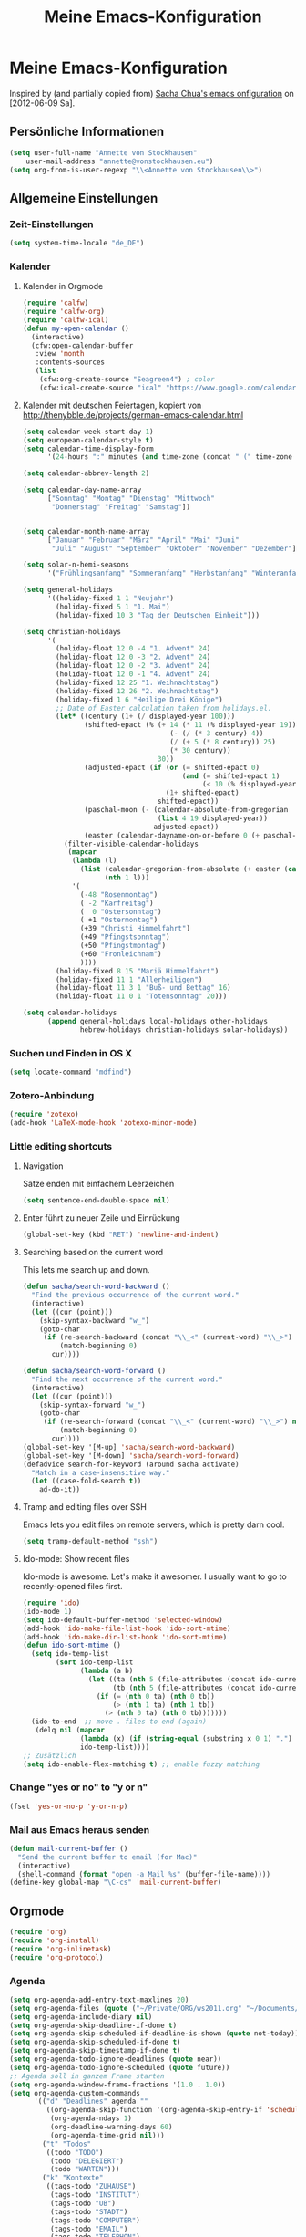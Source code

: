 #+TITLE: Meine Emacs-Konfiguration
* Meine Emacs-Konfiguration
  Inspired by (and partially copied from) [[http://dl.dropbox.com/u/3968124/sacha-emacs.html][Sacha Chua's emacs onfiguration]] on [2012-06-09 Sa].
** Persönliche Informationen
   #+begin_src emacs-lisp
     (setq user-full-name "Annette von Stockhausen"
         user-mail-address "annette@vonstockhausen.eu")
     (setq org-from-is-user-regexp "\\<Annette von Stockhausen\\>")
   #+end_src
** Allgemeine Einstellungen
*** Zeit-Einstellungen
    #+begin_src emacs-lisp
    (setq system-time-locale "de_DE")
    #+end_src
*** Kalender
**** Kalender in Orgmode
     #+begin_src emacs-lisp
       (require 'calfw)
       (require 'calfw-org)
       (require 'calfw-ical)
       (defun my-open-calendar ()
         (interactive)
         (cfw:open-calendar-buffer
          :view 'month
          :contents-sources
          (list 
           (cfw:org-create-source "Seagreen4") ; color
           (cfw:ical-create-source "ical" "https://www.google.com/calendar/ical/.../basic.ics" "#2952a3"))))
     #+end_src
**** Kalender mit deutschen Feiertagen, kopiert von http://thenybble.de/projects/german-emacs-calendar.html
    #+begin_src emacs-lisp
      (setq calendar-week-start-day 1)
      (setq european-calendar-style t)
      (setq calendar-time-display-form
            '(24-hours ":" minutes (and time-zone (concat " (" time-zone ")"))))
      
      (setq calendar-abbrev-length 2)
      
      (setq calendar-day-name-array
            ["Sonntag" "Montag" "Dienstag" "Mittwoch"
             "Donnerstag" "Freitag" "Samstag"])
      
      
      (setq calendar-month-name-array
            ["Januar" "Februar" "März" "April" "Mai" "Juni"
             "Juli" "August" "September" "Oktober" "November" "Dezember"])
      
      (setq solar-n-hemi-seasons
            '("Frühlingsanfang" "Sommeranfang" "Herbstanfang" "Winteranfang"))
      
      (setq general-holidays
            '((holiday-fixed 1 1 "Neujahr")
              (holiday-fixed 5 1 "1. Mai")
              (holiday-fixed 10 3 "Tag der Deutschen Einheit")))
      
      (setq christian-holidays
            '(
              (holiday-float 12 0 -4 "1. Advent" 24)
              (holiday-float 12 0 -3 "2. Advent" 24)
              (holiday-float 12 0 -2 "3. Advent" 24)
              (holiday-float 12 0 -1 "4. Advent" 24)
              (holiday-fixed 12 25 "1. Weihnachtstag")
              (holiday-fixed 12 26 "2. Weihnachtstag")
              (holiday-fixed 1 6 "Heilige Drei Könige")
              ;; Date of Easter calculation taken from holidays.el.
              (let* ((century (1+ (/ displayed-year 100)))
                     (shifted-epact (% (+ 14 (* 11 (% displayed-year 19))
                                          (- (/ (* 3 century) 4))
                                          (/ (+ 5 (* 8 century)) 25)
                                          (* 30 century))
                                       30))
                     (adjusted-epact (if (or (= shifted-epact 0)
                                             (and (= shifted-epact 1)
                                                  (< 10 (% displayed-year 19))))
                                         (1+ shifted-epact)
                                       shifted-epact))
                     (paschal-moon (- (calendar-absolute-from-gregorian
                                       (list 4 19 displayed-year))
                                      adjusted-epact))
                     (easter (calendar-dayname-on-or-before 0 (+ paschal-moon 7))))
                (filter-visible-calendar-holidays
                 (mapcar
                  (lambda (l)
                    (list (calendar-gregorian-from-absolute (+ easter (car l)))
                          (nth 1 l)))
                  '(
                    (-48 "Rosenmontag")
                    ( -2 "Karfreitag")
                    (  0 "Ostersonntag")
                    ( +1 "Ostermontag")
                    (+39 "Christi Himmelfahrt")
                    (+49 "Pfingstsonntag")
                    (+50 "Pfingstmontag")
                    (+60 "Fronleichnam")
                    ))))
              (holiday-fixed 8 15 "Mariä Himmelfahrt")
              (holiday-fixed 11 1 "Allerheiligen")
              (holiday-float 11 3 1 "Buß- und Bettag" 16)
              (holiday-float 11 0 1 "Totensonntag" 20)))
      
      (setq calendar-holidays
            (append general-holidays local-holidays other-holidays
                    hebrew-holidays christian-holidays solar-holidays))
    #+end_src
*** Suchen und Finden in OS X
    #+begin_src emacs-lisp
      (setq locate-command "mdfind")
    #+end_src
*** Zotero-Anbindung
    #+begin_src emacs-lisp
      (require 'zotexo)
      (add-hook 'LaTeX-mode-hook 'zotexo-minor-mode)
    #+end_src
*** Little editing shortcuts

**** Navigation
     Sätze enden mit einfachem Leerzeichen
     #+begin_src emacs-lisp
       (setq sentence-end-double-space nil) 
     #+end_src

**** Enter führt zu neuer Zeile und Einrückung
     #+begin_src emacs-lisp
       (global-set-key (kbd "RET") 'newline-and-indent)
     #+end_src

**** Searching based on the current word
     This lets me search up and down.
     
     #+begin_src emacs-lisp
       (defun sacha/search-word-backward ()
         "Find the previous occurrence of the current word."
         (interactive)
         (let ((cur (point)))
           (skip-syntax-backward "w_")
           (goto-char
            (if (re-search-backward (concat "\\_<" (current-word) "\\_>") nil t)
                (match-beginning 0)
              cur))))
       
       (defun sacha/search-word-forward ()
         "Find the next occurrence of the current word."
         (interactive)
         (let ((cur (point)))
           (skip-syntax-forward "w_")
           (goto-char
            (if (re-search-forward (concat "\\_<" (current-word) "\\_>") nil t)
                (match-beginning 0)
              cur))))
       (global-set-key '[M-up] 'sacha/search-word-backward)
       (global-set-key '[M-down] 'sacha/search-word-forward)
       (defadvice search-for-keyword (around sacha activate)
         "Match in a case-insensitive way."
         (let ((case-fold-search t))
           ad-do-it))
     #+end_src

**** Tramp and editing files over SSH
Emacs lets you edit files on remote servers, which is pretty darn
cool.

#+begin_src emacs-lisp
(setq tramp-default-method "ssh")
#+end_src

**** Ido-mode: Show recent files
     Ido-mode is awesome. Let's make it awesomer. I usually want to go to
     recently-opened files first.

     #+begin_src emacs-lisp
       (require 'ido)
       (ido-mode 1)
       (setq ido-default-buffer-method 'selected-window)
       (add-hook 'ido-make-file-list-hook 'ido-sort-mtime)
       (add-hook 'ido-make-dir-list-hook 'ido-sort-mtime)
       (defun ido-sort-mtime ()
         (setq ido-temp-list
               (sort ido-temp-list 
                     (lambda (a b)
                       (let ((ta (nth 5 (file-attributes (concat ido-current-directory a))))
                             (tb (nth 5 (file-attributes (concat ido-current-directory b)))))
                         (if (= (nth 0 ta) (nth 0 tb))
                             (> (nth 1 ta) (nth 1 tb))
                           (> (nth 0 ta) (nth 0 tb)))))))
         (ido-to-end  ;; move . files to end (again)
          (delq nil (mapcar
                     (lambda (x) (if (string-equal (substring x 0 1) ".") x))
                     ido-temp-list))))
       ;; Zusätzlich
       (setq ido-enable-flex-matching t) ;; enable fuzzy matching
       
     #+end_src
*** Change "yes or no" to "y or n"

    #+begin_src emacs-lisp
      (fset 'yes-or-no-p 'y-or-n-p)   
    #+end_src

*** Mail aus Emacs heraus senden
    #+begin_src emacs-lisp
      (defun mail-current-buffer ()
        "Send the current buffer to email (for Mac)"
        (interactive)
        (shell-command (format "open -a Mail %s" (buffer-file-name))))
      (define-key global-map "\C-cs" 'mail-current-buffer)
    #+end_src
** Orgmode
   #+begin_src emacs-lisp
     (require 'org)
     (require 'org-install)
     (require 'org-inlinetask)
     (require 'org-protocol)
   #+end_src
*** Agenda
    #+begin_src emacs-lisp
      (setq org-agenda-add-entry-text-maxlines 20)
      (setq org-agenda-files (quote ("~/Private/ORG/ws2011.org" "~/Documents/projekte/aw_III_4/todo.org" "~/Private/ORG/gtd.org" "~/Private/ORG/notizen.org")))
      (setq org-agenda-include-diary nil)
      (setq org-agenda-skip-deadline-if-done t)
      (setq org-agenda-skip-scheduled-if-deadline-is-shown (quote not-today))
      (setq org-agenda-skip-scheduled-if-done t)
      (setq org-agenda-skip-timestamp-if-done t)
      (setq org-agenda-todo-ignore-deadlines (quote near))
      (setq org-agenda-todo-ignore-scheduled (quote future))
      ;; Agenda soll in ganzem Frame starten
      (setq org-agenda-window-frame-fractions '(1.0 . 1.0))
      (setq org-agenda-custom-commands
            '(("d" "Deadlines" agenda ""
               ((org-agenda-skip-function '(org-agenda-skip-entry-if 'scheduled))
                (org-agenda-ndays 1)
                (org-deadline-warning-days 60)
                (org-agenda-time-grid nil)))
              ("t" "Todos"
               ((todo "TODO")
                (todo "DELEGIERT") 
                (todo "WARTEN")))
              ("k" "Kontexte"
               ((tags-todo "ZUHAUSE")
                (tags-todo "INSTITUT")
                (tags-todo "UB")
                (tags-todo "STADT")
                (tags-todo "COMPUTER")
                (tags-todo "EMAIL")
                (tags-todo "TELEPHON")
                (tags-todo "ONLINE")
                (tags-todo "HIWI")
                (tags-todo "HCB")))
              ("n" "Notizen"
               ((tags-todo "NOTIZ")))
              ("I" "Import diary from iCal" agenda ""
               ((org-agenda-mode-hook
                 (lambda ()
                   (org-mac-iCal)))))
              ))
      (setq org-agenda-text-search-extra-files '(agenda-archives))
      (setq org-icalendar-include-todo t)
      (setq org-icalendar-use-deadline (quote (event-if-todo event-if-not-todo)))
      (setq org-icalendar-use-scheduled (quote (event-if-todo event-if-not-todo)))
      (setq org-icalendar-categories (quote (all-tags)))
      (setq org-icalendar-include-body 2000)
      (setq org-agenda-add-entry-text-maxlines 20)
      (setq org-agenda-include-diary t)
      ;; Aktuelle Zeile in der Agenda hervorheben
      (add-hook 'org-agenda-mode-hook '(lambda () (hl-line-mode 1 )))
      
      ;; (setq org-agenda-format-date 
      ;;  "%d.%m.%Y ---------------------------------------------------------------------")
      (setq org-agenda-date-weekend (quote (:foreground "Yellow" :weight bold)))
    #+end_src
*** Allgemeine Einstellungen
    #+begin_src emacs-lisp
      (global-font-lock-mode 1)                     ; for all buffers
      (setq org-hide-leading-stars t)
      (setq org-id-method (quote uuidgen))
      (setq org-startup-align-all-tables "align")
      (setq org-return-follows-link t)
      (setq org-startup-with-beamer-mode t)
      (setq org-startup-with-inline-images nil)
      (setq org-support-shift-select t)
      (setq org-tab-follows-link t)
      (setq org-time-stamp-custom-formats (quote ("<%a., %d.%m.%Y>" . "<%a., %d.%m.%Y %H:%M>")))
      (setq org-after-todo-state-change-hook nil)
      (setq org-babel-load-languages (quote ((emacs-lisp) (ditaa . t) (latex . t))))
      (setq org-confirm-babel-evaluate nil)
      (setq org-crypt-key "C62E93D8")
    #+end_src
*** Anbindung von Orgmode an Mac-Programme
    #+begin_src emacs-lisp
      (require 'org-mac-iCal)
      (require 'org-mac-link-grabber)
      (global-set-key "\C-cm" 'org-mac-message-insert-selected)
      (global-set-key "\C-xm" 'omgl-grab-link)
      (setq org-mac-mail-account "Privat")
      (setq org-mac-grab-Firefox-app-p nil)
      (setq org-mac-grab-Safari-app-p nil)
      (setq org-mac-grab-Together-app-p nil)
    #+end_src
*** Ditaa
    #+begin_src emacs-lisp
      (setq org-ditaa-jar-path "~/.emacs.d/contrib/scripts/ditaa.jar")
      (add-hook 'org-babel-after-execute-hook 'org-display-inline-images)
    #+end_src
*** Drawers und Logging
    #+begin_src emacs-lisp
      (setq org-drawers (quote ("PROPERTIES" "CLOCKTABLE" "LOGBOOK" "CLOCK")))
      (setq org-clock-into-drawer "CLOCK")
    #+end_src
*** Export
**** Allgemeine Einstellungen
     #+begin_src emacs-lisp
     (setq org-export-with-drawers nil)
     #+end_src
**** LaTeX-Beamer
     #+begin_src emacs-lisp
     (setq org-beamer-outline-frame-title "Themen")
     #+end_src
**** LaTeX allgemein
     #+begin_src emacs-lisp
       (setq org-export-latex-classes (quote (("article" "\\documentclass[11pt,a4paper]{article}\\usepackage[margin=2cm]{geometry}\\usepackage{fontspec,xkeyval}\\usepackage[babelshorthands]{polyglossia}\\setdefaultlanguage{german}\\setotherlanguage[variant=poly]{greek}\\setotherlanguages{french,english,latin}\\setromanfont[Mapping=tex-text,Numbers=Lowercase,Ligatures=Common]{Arno Pro}" ("\\section{%s}" . "\\section*{%s}") ("\\subsection{%s}" . "\\subsection*{%s}") ("\\subsubsection{%s}" . "\\subsubsection*{%s}") ("\\paragraph{%s}" . "\\paragraph*{%s}") ("\\subparagraph{%s}" . "\\subparagraph*{%s}")) ("report" "\\documentclass[11pt,a4paper]{report}" ("\\chapter{%s}" . "\\chapter*{%s}") ("\\section{%s}" . "\\section*{%s}") ("\\subsection{%s}" . "\\subsection*{%s}") ("\\subsubsection{%s}" . "\\subsubsection*{%s}")) ("book" "\\documentclass[11pt,a4paper,openany]{memoir}" ("\\chapter{%s}" . "\\chapter*{%s}") ("\\section{%s}" . "\\section*{%s}") ("\\subsection{%s}" . "\\subsection*{%s}") ("\\subsubsection{%s}" . "\\subsubsection*{%s}"))
                                              ("org-article" "\\documentclass{org-article}[NO-DEFAULT-PACKAGES]
                      [PACKAGES]
                      [EXTRA]" ("\\section{%s}" . "\\section*{%s}") ("\\subsection{%s}" . "\\subsection*{%s}") ("\\subsubsection{%s}" . "\\subsubsection*{%s}") ("\\paragraph{%s}" . "\\paragraph*{%s}") ("\\subparagraph{%s}" . "\\subparagraph*{%s}"))
                                              ("koma-article" "\\documentclass{scrartcl}" ("\\section{%s}" . "\\section*{%s}") ("\\subsection{%s}" . "\\subsection*{%s}") ("\\subsubsection{%s}" . "\\subsubsection*{%s}") ("\\paragraph{%s}" . "\\paragraph*{%s}") ("\\subparagraph{%s}" . "\\subparagraph*{%s}"))
                                              ("koma-report" "\\documentclass{scrreprt}" ("\\chapter{%s}" . "\\chapter*{%s}") ("\\section{%s}" . "\\section*{%s}") ("\\subsection{%s}" . "\\subsection*{%s}") ("\\subsubsection{%s}" . "\\subsubsection*{%s}") ("\\paragraph{%s}" . "\\paragraph*{%s}") ("\\subparagraph{%s}" . "\\subparagraph*{%s}"))
                                              ("beamer" "\\documentclass{beamer}\\usepackage{fontspec,xkeyval}\\usepackage[babelshorthands]{polyglossia}\\setdefaultlanguage{german}\\setotherlanguage[variant=poly]{greek}\\setotherlanguages{french,english}\\setromanfont[Mapping=tex-text,Numbers=Lowercase,Ligatures=Common]{Adobe
       Garamond Pro}\\setsansfont[Mapping=tex-text,Numbers=Lowercase,Scale=MatchUppercase]{Iwona}\\newfontfamily\\greekfont[Mapping=tex-text,Script=Greek,Ligatures=Common,Scale=MatchLowercase]{GFS
       Neohellenic}" org-beamer-sectioning))))
       (setq org-export-latex-date-format "%d. %B %Y")
       (setq org-export-latex-default-packages-alist (quote (("" "graphicx" t) ("" "longtable" t) ("" "hyperref" t) "\\tolerance=1000")))
       (setq org-export-latex-emphasis-alist (quote (("*" "\\textbf{%s}" nil) ("/" "\\emph{%s}" nil) ("_" "\\underline{%s}" nil) ("+" "\\st{%s}" nil) ("=" "\\verb" t) ("~" "\\verb" t) ("@" "\\alert{%s}" nil))))
       (setq org-export-latex-hyperref-format "\\ref{%s}")
       (setq org-export-latex-listings t)
       (setq org-export-latex-todo-keyword-markup (quote (("TODO" . "{\\color{red}{\\sffamily\\textbf{%s}}}"))))
     #+end_src
**** HTML
     #+begin_src emacs-lisp
       (require 'htmlize)
       (setq org-emphasis-alist (quote (("*" bold "<b>" "</b>") ("/" italic "<i>" "</i>") ("_" underline "<span style=\"text-decoration:underline;\">" "</span>") ("=" org-code "<code>" "</code>" verbatim) ("~" org-verbatim "<code>" "</code>" verbatim) ("+" (:strike-through t) "<del>" "</del>") ("@" org-warning "<b>" "</b>"))))
       (setq org-export-html-home/up-format "<div id=\"org-div-home-and-up\" style=\"text-align:right;font-size:70%%;white-space:nowrap;\">
        <a accesskey=\"h\" href=\"%s\"> UP </a>
        |
        <a accesskey=\"H\" href=\"%s\"> HOME </a>
       </div>")
       (setq org-export-html-postamble t)
       (setq org-export-html-postamble-format (quote (("de" "<p class=\"author\">Autor: %e</p>
       <p class=\"date\">Datum: %d</p>
       <p class=\"creator\">Generated by %c</p>"))))
     #+end_src
**** HTML5-Präsentation
     #+begin_src emacs-lisp
     (require 'org-html5presentation)
     #+end_src
**** Präsentation mit Impress.js
     #+begin_src emacs-lisp
       (add-to-list 'load-path "~/code/org-impress-js.el/")
       (require 'org-impress-js)
     #+end_src
*** Footnotes
    #+begin_src emacs-lisp
    (setq org-footnote-auto-adjust t)
    #+end_src
*** GTD mit Orgmode
    #+begin_src emacs-lisp
      ;; I keep almost everything in one big org file.
      (defvar org-gtd-file "~/Private/ORG/gtd.org")
      ;; I open my gtd file when I hit C-c g
      (defun gtd ()
        "Open the GTD file."
        (interactive)
        (find-file org-gtd-file))
    #+end_src
*** Keyboard shortcuts

    #+begin_src emacs-lisp
     (global-set-key "\C-cg" 'gtd)
     (global-set-key "\C-ca" 'org-agenda)
     (global-set-key "\C-xr" 'org-table-insert-row)
     (global-set-key "\C-xl" 'org-table-insert-hline)
     (global-set-key (kbd "C-c l") 'org-store-link)  ;; Links
     (global-set-key "\C-cr" 'org-capture)
     (global-set-key (kbd "C-c b") 'org-iswitchb)    ;; switch
     (global-set-key (kbd "<f5>")  'my-open-calendar) ;; Calfw-Kalender
     (global-set-key (kbd "C-c t")  'org-todo-list)   ;; todo-list (NextActions)
     (global-set-key (kbd "C-c h") 'omlg-grab-link) ;; grab-link from mac apps
    #+end_src

    =append-next-kill= is more useful to me than =org-table-copy-region=.

    #+begin_src emacs-lisp
      (define-key org-mode-map (kbd "C-M-w") 'append-next-kill)
    #+end_src

    I don't use the diary, but I do use the clock a lot.

    #+begin_src emacs-lisp
      (define-key org-agenda-mode-map "i" 'org-agenda-clock-in)
    #+end_src
    
*** Managing tasks
**** Track TODO state
     #+begin_src emacs-lisp
       (setq org-todo-keywords (quote ((sequence "TODO(t)" "BEGONNEN(b!)" "|" "ZUDELEGIEREN(z@/!)" "DELEGIERT(d@/!)" "WARTEN(w@/!)" "ERLEDIGT(e!)")
                                       (sequence  "IRGENDWANN(I@/!)" "OFFEN(O@/!)" "|" "GESTRICHEN(g@/!)")
                                       (sequence "|" "DONE(f)"))))
       (setq org-todo-keyword-faces (quote (("TODO" :foreground "tomato" :weight bold)
                                            ("BEGONNEN" :foreground "LightSkyBlue3" :weight bold)
                                            ("ERLEDIGT" :foreground "grey50" :weight bold)
                                            ("WARTEN" :foreground "indian red" :weight bold)
                                            ("DELEGIERT" :foreground "royal blue" :weight bold)
                                            ("IRGENDWANN" :foreground "lime green" :weight bold)
                                            ("GESTRICHEN" shadow)
                                            ("OFFEN" :foreground "blue" :weight bold))))
     #+end_src
     
**** Projects
     #+begin_src emacs-lisp
       (setq org-tags-exclude-from-inheritance '("PROJECT"))
     #+end_src
**** Tag tasks
     #+begin_src emacs-lisp
       (setq org-tag-alist (quote (("INSTITUT" . ?i)
                                   ("HCB" . ?b)
                                   ("ZUHAUSE" . ?h)
                                   ("HIWI" . ?w)
                                   ("COMPUTER" . ?c)
                                   ("ONLINE" . ?o)
                                   ("TELEPHON" . ?t)
                                   ("STADT" . ?s)
                                   ("UB" . ?u)
                                   ("IDEE" . ?I)
                                   ("NOTIZ" . ?N)
                                   ("BOOKMARK" . ?B)
                                   ("PROJEKT" . ?P))))
       
       ;; Allow setting single tags without the menu
       (setq org-fast-tag-selection-single-key (quote expert))
     #+end_src
**** Enable filtering by effort estimates

     #+begin_src emacs-lisp
       (setq org-global-properties
             '(("Effort_ALL". "0 0:10 0:30 1:00 2:00 3:00 4:00")))
     #+end_src
     
**** Track time
     
     #+begin_src emacs-lisp
       (setq org-clock-idle-time nil)
       (setq org-log-done 'time)
       (defadvice org-clock-in (after wicked activate)
         "Mark STARTED when clocked in"
         (save-excursion
           (catch 'exit
             (org-back-to-heading t)
             (if (looking-at org-outline-regexp) (goto-char (1- (match-end 0))))
             (if (looking-at (concat " +" org-todo-regexp "\\( +\\|[ \t]*$\\)"))
                 (org-todo "STARTED")))))
       
       (setq org-clock-idle-time nil)
     #+end_src     
**** Habits

     I like using org-habits to track consistency. My task names tend
     to be a bit long, though, so I've configured the graph column to
     show a little bit more to the right.
     
     #+begin_src emacs-lisp
     (setq org-habit-graph-column 80)
     #+end_src
*** MobileOrg for Android

    I've been playing around with MobileOrg so that I can review my
    agenda and capture notes on my smartphone. My main Org file is too
    big to open easily there, though.
    
    #+begin_src emacs-lisp
      (require 'org-mobile)
      (setq org-mobile-directory "/Volumes/webdav.smartdrive.web.de/orgmode")
      (setq org-mobile-inbox-for-pull "/Volumes/webdav.smartdrive.web.de/orgmode/inbox.org")
      (setq org-mobile-files (quote ("~/Private/ORG/ss2012.org" "~/Private/ORG/gtd.org" "~/Private/ORG/notizen.org" "~/Documents/projekte/aw_III_4/todo.org")))
    #+end_src

*** Modules
    Org has a whole bunch of optional modules. These are the ones I'm
    currently experimenting with.
    #+begin_src emacs-lisp
      (setq org-modules '(org-info
                          org-jsinfo
                          org-habit
                          org-mouse
                          org-annotate-file
                          org-eval
                          org-expiry
                          org-interactive-query
                          org-mac-message
                          org-man
                          org-bibtex
                          org-panel
                          org-screen
                          org-toc))
    #+end_src
*** O-Blog
    Initialisierung für O-Blog
    #+begin_src emacs-lisp
      (add-to-list 'load-path "~/.emacs.d/o-blog")
      (require 'o-blog)
    #+end_src
*** Orgmode für .org-Dateien
    #+begin_src emacs-lisp
      (add-to-list 'auto-mode-alist '("\\.org\\'" . org-mode))
    #+end_src
*** Orgmode und BibTeX
    #+begin_src emacs-lisp
      (require 'org-exp-bibtex)
    #+end_src
*** Orgmode und LaTeX
    #+begin_src emacs-lisp
      (setq org-latex-to-pdf-process (list "latexmk -output-directory %o -xelatex %f"))
    #+end_src
*** Publishing
    Timestamps and section numbers make my published files look more
    complicated than they are. Let's turn them off by default.
    #+begin_src emacs-lisp
      (setq org-export-with-section-numbers nil)
      (setq org-html-include-timestamps nil)
    #+end_src

    Publishing:

    #+begin_src emacs-lisp
      (require 'org-publish)
      (setq org-publish-project-alist
            '(
              ("privat-notes"
               :base-directory "~/Private/Homepage"
               :base-extension "org"
               :publishing-directory "~/Sites/Privat"
               :recursive t
               :publishing-function org-publish-org-to-html
               :headline-levels 4             ; Just the default for this project.
               :toc nil
               :language de
               :author "Annette von Stockhausen <annette@vonstockhausen.eu>"
               :html-postamble "<p>Hilfe: »?« eingeben</p><p class=\"date\">Zuletzt geändert: %d von %a</p><p class=\"creator\">Generated by %c, hosted on <a href='https://bitbucket.org/pharos/pharos.bitbucket.org'>Bitbucket</a></p><p><a rel=\"license\" href=\"http://creativecommons.org/licenses/by-sa/3.0/de/\"><img alt=\"Creative Commons Lizenzvertrag\" style=\"border-width:0\" src=\"http://i.creativecommons.org/l/by-sa/3.0/de/80x15.png\" /></a></p>"
               :auto-preamble t
               )
              ("privat-static"
               :base-directory "~/Private/Homepage"
               :base-extension "css\\|js\\|png\\|jpg\\|gif\\|pdf\\|mp3\\|ogg\\|swf\\|org"
               :publishing-directory "~/Sites/Privat"
               :recursive t
               :publishing-function org-publish-attachment
               )
              ("privat" :components ("privat-notes" "privat-static"))
              ))
     #+end_src

    Keine Default-Styles beim Export
    #+begin_src emacs-lisp
      (setq org-export-html-style-include-default nil)
      (setq org-export-html-style-include-scripts nil)
    #+end_src
*** RefTeX in Orgmode
    #+begin_src emacs-lisp
      (defun org-mode-reftex-setup ()
        (load-library "reftex")
        (and (buffer-file-name)
             (file-exists-p (buffer-file-name))
             (reftex-parse-all))
        (define-key org-mode-map (kbd "C-c )") 'reftex-citation)
        )
      (add-hook 'org-mode-hook 'org-mode-reftex-setup)
    #+end_src
*** Tabellen
**** org-collector: collects headline properties into tables with optional pre-processing
     #+begin_src emacs-lisp 
       (require 'org-collector)
     #+end_src
*** Taking notes
    #+begin_src emacs-lisp
      (setq org-directory "~/Private/ORG")
      (setq org-default-notes-file "~/Private/ORG/notes.org")
    #+end_src

**** Templates

     I use =org-capture= templates to quickly jot down tasks, notes, and other semi-structured pieces of information.
     #+begin_src emacs-lisp    
       (setq org-capture-templates (quote (("t" "Todo" entry (file+headline "~/Private/ORG/gtd.org" "Eingang") "* TODO %?   %^G
        %i %u
       " :prepend t)
                                           ("l" "Todo mit Link auf Buffer" entry (file+headline "~/Private/ORG/gtd.org" "Eingang") "* TODO %?   %^G
        %a %u
       " :prepend t)
                                           ("e" "Email-Todo" entry (file+headline "~/Private/ORG/gtd.org" "Emails") "* TODO %? 
       
         DEADLINE: %^t   
       %a %i
       " :prepend t)
                                           ("M" "Merken" entry (file+headline "~/Private/ORG/notizen.org" "Merken") "* %? :NOTIZ:
        %c 
        Notiert am %u" :prepend t)
                                           ("I" "Idee" entry (file+headline "~/Private/ORG/notizen.org" "Neue Ideen") "* %? :IDEE:
        %c 
        Notiert am %u" :prepend t)
                                           ("B" "Bookmark" entry (file+headline "~/Private/ORG/notizen.org" "Lesezeichen") "* %? %^G
        Notiert am %u" :prepend t))))
     #+end_src
**** Refiling
    
     When I use =org-refile= to organize my notes, I like seeing the
     latest entries on top.
    
    #+begin_src emacs-lisp
      (setq org-refile-use-outline-path (quote file))
      ;; Targets include this file and any file contributing to the agenda - up to 5 levels deep
      (setq org-refile-targets (quote ((org-agenda-files :maxlevel . 5) (nil :maxlevel . 5))))
      ;; Targets start with the file name - allows creating level 1 tasks
      (setq org-refile-use-outline-path (quote file))
      ;; Targets complete in steps so we start with filename, TAB shows the next level of targets etc 
      (setq org-outline-path-complete-in-steps t)
      (setq org-refile-targets (quote (("gtd.org" :maxlevel . 3) 
                                       ("notizen.org" :level . 2))))
    #+end_src
    
*** Viewing, navigating, and editing the Org tree

    #+begin_src emacs-lisp
      (setq org-cycle-include-plain-lists nil)
    #+end_src

    I often cut and paste subtrees. This makes it easier to cut
    something and paste it elsewhere in the hierarchy.
    #+begin_src emacs-lisp
      (define-key org-mode-map (kbd "C-c k") 'org-cut-subtree)
      (setq org-yank-adjusted-subtrees t)  
    #+end_src
*** Weitere Orgmode-Einstellungen
**** Ido-style Completion
     I also like using =ido=-style completion.

     #+begin_src emacs-lisp
       (setq org-completion-use-ido t)
     #+end_src

** Markdown
*** Markdown für .md-Dateien
    #+begin_src emacs-lisp
    (add-to-list 'auto-mode-alist '("\\.md\\'" . markdown-mode))
    (setq markdown-command "multimarkdown")
    #+end_src

** Pandoc
   #+begin_src emacs-lisp
   (setq pandoc-binary "/usr/local/bin/pandoc")
   #+end_src
** LaTeX
*** Syntax-Highlighting
    #+begin_src emacs-lisp
      (setq LaTeX-paragraph-commands (quote ("pstart" "pend" "kap")))
      (setq font-latex-match-function-keywords (quote (("beginnumbering" "") ("endnumbering" "") ("hist" "{"))))
      (setq font-latex-match-reference-keywords (quote (("edindex" "[{") ("esindex" "{") ("enindex" "{") ("nindex" "{") ("pindex" "{") ("qindex" "{") ("aindex" "{") ("cindex" "{") ("bindex" "{") ("grindex" "{") ("sindex" "{") ("specialindex" "{{{") ("editioncite" "*[{") ("footcite" "*[{"))))
      (setq font-latex-match-textual-keywords (quote (("var" "{{") ("varlat" "{{") ("varabb" "{{") ("varom" "{{") ("varomabb" "{{{") ("varadd" "{{") ("vartr" "{{") ("bibel" "{{") ("bibelcf" "{{") ("bibelcfl" "{{{") ("bezeugung" "{") ("bezeugungpart" "{{"))))
    #+end_src
*** RefTeX
    #+begin_src emacs-lisp
      (setq reftex-plug-into-AUCTeX t) 
      (setq reftex-enable-partial-scans t)
      (setq reftex-use-external-file-finders t)
      (setq reftex-external-file-finders
        '(("tex" . "kpsewhich -format=.tex %f")
          ("bib" . "kpsewhich -format=.bib %f")))
      (setq reftex-default-bibliography (quote ("~/Documents/Bibliographie.bib")))
    #+end_src
*** Reftex-Index
    #+begin_src emacs-lisp
      (setq reftex-index-macros
            '(("\\pindex{*}" "personen" ?p "" nil nil)
              ("\\aindex{*}" "antik" ?a "" nil nil)
              ("\\cindex{*}" "codex" ?c "" nil nil)
              ("\\bindex{*}" "bibel" ?b "" nil nil)
              ("\\qindex{*}" "quellen" ?q "" nil nil)
              ("\\sindex{*}" "synoden" ?s "" nil nil)
              ("\\nindex{*}" "namen" ?n "" nil nil)
              ("\\grindex{*}" "gr" ?g "" nil nil)))
    #+end_src
*** Reftex-Cite
    #+begin_src emacs-lisp
      (setq reftex-cite-format
            '((?\C-m . "\\cite[]{%l}")
              (?f . "\\footcite[][]{%l}")
              (?e . "\\editioncite[]{%l}")
              (?t . "\\textcite[]{%l}")
              (?p . "\\parencite[]{%l}")
              (?o . "\\citepr[]{%l}")
              (?n . "\\nocite{%l}")))
      (setq reftex-cite-prompt-optional-args t)
    #+end_src
*** Allgemein
    #+begin_src emacs-lisp
      (setq TeX-open-quote "»")
      (setq TeX-close-quote "«")
      (setq font-latex-quotes (quote german))
      (setq LaTeX-csquotes-close-quote "}")
      (setq LaTeX-csquotes-open-quote "\\enquote{")
      (setq TeX-PDF-mode t)
      (setq TeX-default-macro "footnote")
      (add-hook 'LaTeX-mode-hook 'turn-on-auto-fill)
      (setq TeX-source-correlate-mode t)
      ;; use Skim as default pdf viewer
      ;; Skim's displayline is used for forward search (from .tex to .pdf)
      (setq TeX-view-program-list
            '(("Skim" 
               "/Applications/Skim.app/Contents/SharedSupport/displayline -g %n %o %b"))
            TeX-view-program-selection
            '((output-pdf "Skim")))
      ;; TeX-Commands
      (setq TeX-command-list (quote (("TeX" "%(PDF)%(tex) %`%S%(PDFout)%(mode)%' %t" TeX-run-TeX nil (plain-tex-mode texinfo-mode ams-tex-mode) :help "Run plain TeX")
                                     ("LaTeX" "%`%l%(mode)%' %t" TeX-run-TeX nil (latex-mode doctex-mode) :help "Run LaTeX")
                                     ("XeLaTeX" "xelatex -synctex=1 %t" TeX-run-TeX nil (latex-mode) :help "Run XeLaTeX")
                                     ("Latexmk (PDF)" "latexmk -pdflatex -synctex=1 %t" TeX-run-TeX nil (latex-mode) :help "Run PDFLaTeX with latexmk")
                                     ("Latexmk (XeLaTeX)" "latexmk -xelatex -synctex=1 %t" TeX-run-TeX nil (latex-mode) :help "Run XeLaTeX with latexmk")
                                     ("BibTeX" "biber %s" TeX-run-BibTeX nil t :help "Run BibTeX")
                                     ("View" "%V" TeX-run-discard-or-function t t :help "Run Viewer")
                                     ("Makeinfo" "makeinfo %t" TeX-run-compile nil (texinfo-mode) :help "Run Makeinfo with Info output")
                                     ("Makeinfo HTML" "makeinfo --html %t" TeX-run-compile nil (texinfo-mode) :help "Run Makeinfo with HTML output")
                                     ("ConTeXt" "texexec --once --texutil %(execopts)%t" TeX-run-TeX nil (context-mode) :help "Run ConTeXt once")
                                     ("ConTeXt Full" "texexec %(execopts)%t" TeX-run-TeX nil (context-mode) :help "Run ConTeXt until completion")
                                     ("Print" "%p" TeX-run-command t t :help "Print the file")
                                     ("Queue" "%q" TeX-run-background nil t :help "View the printer queue" :visible TeX-queue-command)
                                     ("Check" "lacheck %s" TeX-run-compile nil (latex-mode) :help "Check LaTeX file for correctness")
                                     ("Spell" "(TeX-ispell-document \"\")" TeX-run-function nil t :help "Spell-check the document")
                                     ("Clean" "TeX-clean" TeX-run-function nil t :help "Delete generated intermediate files")
                                     ("Clean All" "(TeX-clean t)" TeX-run-function nil t :help "Delete generated intermediate and output files")
                                     ("Other" "" TeX-run-command t t :help "Run an arbitrary command"))))
    #+end_src
** Emacs
*** Allgemeine Einstellungen
    #+begin_src emacs-lisp
      (setq cua-mode t)
      (setq inhibit-startup-screen t)
      (setq server-mode t)
      (tool-bar-mode 0)
      (setq x-select-enable-clipboard t)
      (setq tab-width 4)
      (show-paren-mode t) ;highlight matching parentheses
      (setq show-paren-delay 0)
      ;; global visual line mode
      (global-visual-line-mode 1) 
      ;; Enable font-lock (syntax highlighting) in modes which support it
      (global-font-lock-mode t)
      (setq font-lock-maximum-decoration t)
      (setenv "PATH" (concat "/usr/texbin:" (getenv "PATH")))
      (add-hook 'text-mode-hook 'table-recognize)
      
      ;; Maximum colors
      (setq font-lock-maximum-decoration t)
      
      ;; set current buffer's filename, and full path in titlebar
      (setq frame-title-format '((buffer-file-name ": %f")))
      
      ;; Show path info in buffers with otherwise identical filenames
      (require 'uniquify)
      (setq uniquify-buffer-name-style 'post-forward)
      
      ;; Make very frequent autosaves
      (setq auto-save-interval 5)
      
      ;; No beep or visual bell, please
      (defun easymacs-no-beep ())
      (setq ring-bell-function 'easymacs-no-beep)
      
      ;; Make searches case-insensitive
      (set-default 'case-fold-search t)
      
      ;; Make all backups in a single directory
      (when (boundp 'backup-directory-alist)
        (let ((dir (expand-file-name "~/.emacs-backups")))
          (or (file-directory-p dir) (make-directory dir))
          (setq backup-directory-alist `(("." . ,dir)))))
        
      ;; Strip CTRL-M from Shell output
      (add-hook 'comint-output-filter-functions 'shell-strip-ctrl-m nil t)
      
      ;; Use dialog boxes, if available
      (setq use-dialog-box t)
      
      ;; Paste at cursor, rather than pointer
      (setq mouse-yank-at-point t)
      
      ;; For <M-delete> to work properly
      (setq kill-whole-line t)
      
      ;; Enable recently-opened files menu
      (setq recentf-auto-cleanup 'never) ;; disable before we start recentf!
      (recentf-mode 1)
      (setq recentf-max-menu-items 30)
      (setq recentf-max-saved-items 500)
      (setq recentf-exclude '("[.]bm-repository$" "[.]tidyrc$"
                              "^temp-tidy-" "[.]bmk$" "[.]abbrev_defs"
                              "[.]elc$" "^/tmp/mutt" "/usr/dict/words"))
      
    #+end_src
*** Mac-Einstellungen
    #+begin_src emacs-lisp
      (setq ns-alternate-modifier nil)
      (setq ns-right-alternate-modifier (quote none))
      (setq ns-right-command-modifier (quote meta))
    #+end_src
*** Undo
    #+begin_src emacs-lisp
      (require 'undo-tree)
      (global-undo-tree-mode 1)
      (defalias 'redo 'undo-tree-redo)
    #+end_src
*** Diff
    #+begin_src emacs-lisp
      (setq vc-diff-switches '("-b" "-B" "-u"))
    #+end_src
*** Word-Count
    #+begin_src emacs-lisp
      ;; Define a count of the number of words in a highlighted region and bind to F6
      ;; Handy for forms with word limits and titles with character limits
      (defun word-count (start end)
        (interactive "r")
        (let ((words 0) (lines 0) (chars 0))
          (save-excursion
            (goto-char start)
            (while (< (point) end) (forward-word 1) (setq words (1+ words))))
          (setq lines (count-lines start end) chars (- end start))
          (message "Region has  %d lines;   %d words;   %d characters."
                   lines words chars)))
      (global-set-key [f10] 'word-count)
      ;;
      (defun word-count nil "Count words in buffer" (interactive)
        (shell-command-on-region (point-min) (point-max) "wc -w"))
    #+end_src
*** Custom faces
    #+begin_src emacs-lisp
      (setq custom-enabled-themes (quote (tango)))
      (custom-set-faces
       ;; custom-set-faces was added by Custom.
       ;; If you edit it by hand, you could mess it up, so be careful.
       ;; Your init file should contain only one such instance.
       ;; If there is more than one, they won't work right.
       '(font-latex-sectioning-0-face ((t (:weight bold :height 1.2))))
       '(font-latex-sectioning-1-face ((t (:height 1.1))))
       '(font-latex-sectioning-5-face ((((class color) (background dark)) (:foreground "yellow" :weight bold))))
       '(font-latex-verbatim-face ((((class color) (background dark)) (:foreground "burlywood"))))
       '(org-document-title ((((class color) (background dark)) (:foreground "dodger blue" :weight bold :height 1.2))))
       '(org-scheduled ((((class color) (min-colors 88) (background dark)) (:foreground "dodger blue"))))
       '(org-scheduled-previously ((((class color) (min-colors 88) (background dark)) (:foreground "white"))))
       '(org-scheduled-today ((((class color) (min-colors 88) (background dark)) (:foreground "dodger blue"))))
       '(org-upcoming-deadline ((((class color) (min-colors 88) (background dark)) (:foreground "lime green"))))
       '(org-warning ((t (:foreground "tomato")))))
    #+end_src
*** Packages
    #+begin_src emacs-lisp
    (setq package-archives (quote (("gnu" . "http://elpa.gnu.org/packages/") ("melpa" . "http://melpa.milkbox.net/packages/"))))
    #+end_src
*** Version Control
**** Bazaar
     #+begin_src emacs-lisp
     (setq vc-bzr-program "/usr/local/bin/bzr")
     #+end_src
